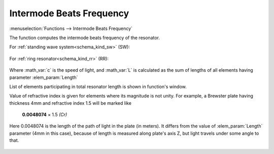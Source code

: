 .. index:: single: intermode beats frequency (function)
.. index:: single: repetition rate

Intermode Beats Frequency
=========================

:menuselection:`Functions --> Intermode Beats Frequency` 

The function computes the intermode beats frequency of the resonator.

For :ref:`standing wave system<schema_kind_sw>` (SW):

    .. image:: img/func_reprate_sw.png

For :ref:`ring resonator<schema_kind_rr>` (RR):

    .. image:: img/func_reprate_rr.png

Where :math_var:`c` is the speed of light, and :math_var:`L` is calculated as the  sum of lengths of all elements having parameter :elem_param:`Length`  

List of elements participating in total resonator length is shown in function's window.

Value of refractive index is given for elements where its magnitude is not unity. For example, a Brewster plate having thickness 4mm and refractive index 1.5 will be marked like

    **0.0048074** × 1.5 *(Cr)*
    
Here 0.0048074 is the length of the path of light in the plate (in meters). It differs from the value of :elem_param:`Length` parameter (4mm in this case), because of length is measured along plate's axis Z, but light travels under some angle to that.

    .. image:: img/func_reprate_window.png
    
.. seealso::

    :doc:`info_window`

